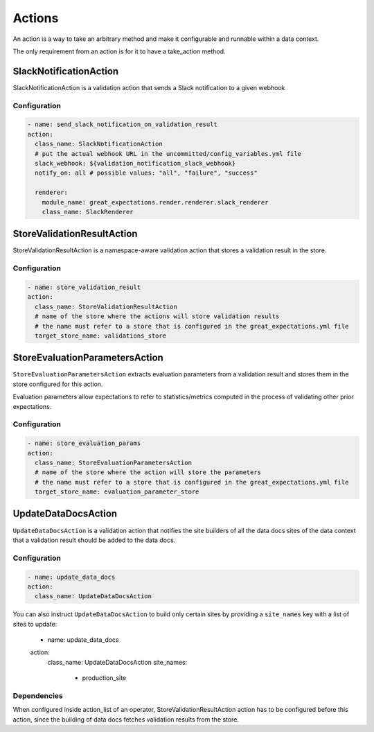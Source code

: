 .. _actions:

================================================================================
Actions
================================================================================

An action is a way to take an arbitrary method and make it configurable and runnable within a data context.

The only requirement from an action is for it to have a take_action method.


SlackNotificationAction
------------------------

SlackNotificationAction is a validation action that sends a Slack notification to a given webhook

Configuration
~~~~~~~~~~~~~

.. code-block:: yaml

    - name: send_slack_notification_on_validation_result
    action:
      class_name: SlackNotificationAction
      # put the actual webhook URL in the uncommitted/config_variables.yml file
      slack_webhook: ${validation_notification_slack_webhook}
      notify_on: all # possible values: "all", "failure", "success"

      renderer:
        module_name: great_expectations.render.renderer.slack_renderer
        class_name: SlackRenderer


StoreValidationResultAction
-----------

StoreValidationResultAction is a namespace-aware validation action that stores a validation result
in the store.

Configuration
~~~~~~~~~~~~~

.. code-block:: yaml

    - name: store_validation_result
    action:
      class_name: StoreValidationResultAction
      # name of the store where the actions will store validation results
      # the name must refer to a store that is configured in the great_expectations.yml file
      target_store_name: validations_store


StoreEvaluationParametersAction
-------------------------------------

``StoreEvaluationParametersAction`` extracts evaluation parameters from a validation result and stores them in the store
configured for this action.

Evaluation parameters allow expectations to refer to statistics/metrics computed
in the process of validating other prior expectations.

Configuration
~~~~~~~~~~~~~

.. code-block:: yaml

    - name: store_evaluation_params
    action:
      class_name: StoreEvaluationParametersAction
      # name of the store where the action will store the parameters
      # the name must refer to a store that is configured in the great_expectations.yml file
      target_store_name: evaluation_parameter_store

UpdateDataDocsAction
--------------------

``UpdateDataDocsAction`` is a validation action that
notifies the site builders of all the data docs sites of the data context
that a validation result should be added to the data docs.

Configuration
~~~~~~~~~~~~~

.. code-block:: yaml

    - name: update_data_docs
    action:
      class_name: UpdateDataDocsAction

You can also instruct ``UpdateDataDocsAction`` to build only certain sites by providing a ``site_names`` key with a
list of sites to update:

    - name: update_data_docs
    action:
      class_name: UpdateDataDocsAction
      site_names:
        - production_site

Dependencies
~~~~~~~~~~~~

When configured inside action_list of an operator, StoreValidationResultAction action has to be configured before this action,
since the building of data docs fetches validation results from the store.


